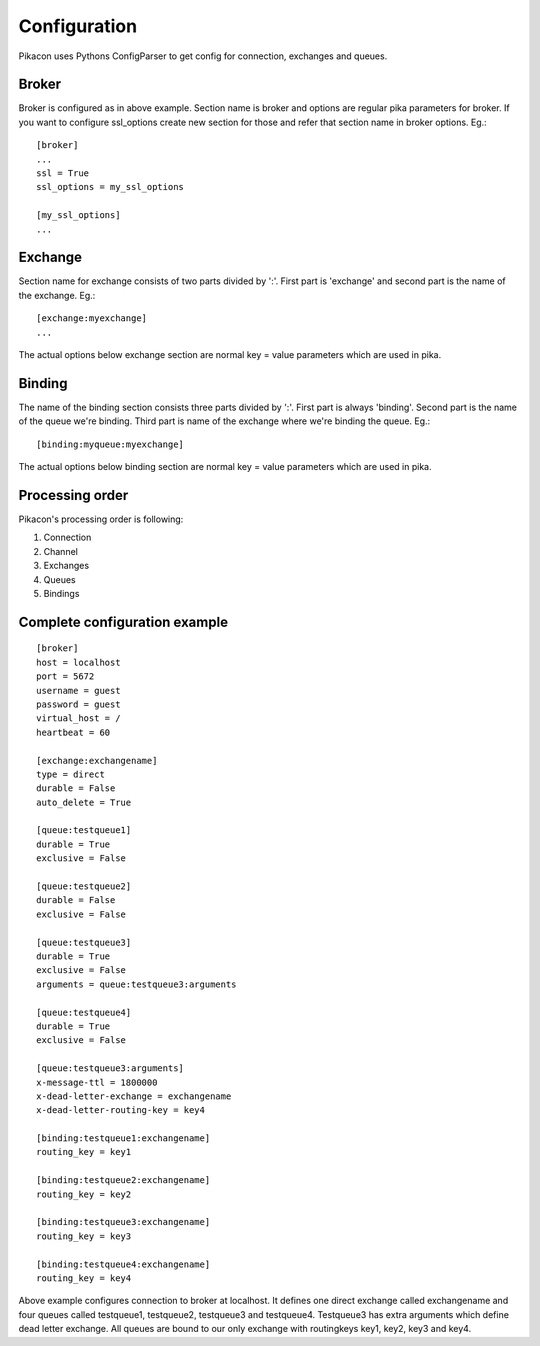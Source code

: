 Configuration
=============

Pikacon uses Pythons ConfigParser to get config for connection, exchanges and
queues.

Broker
------

Broker is configured as in above example. Section name is broker and options
are regular pika parameters for broker. If you want to configure ssl_options
create new section for those and refer that section name in broker options.
Eg.::

    [broker]
    ...
    ssl = True
    ssl_options = my_ssl_options

    [my_ssl_options]
    ...

Exchange
--------

Section name for exchange consists of two parts divided by ':'. First part is
'exchange' and second part is the name of the exchange. Eg.::

    [exchange:myexchange]
    ...

The actual options below exchange section are normal key = value parameters
which are used in pika.

Binding
-------

The name of the binding section consists three parts divided by ':'. First
part is always 'binding'. Second part is the name of the queue we're binding.
Third part is name of the exchange where we're binding the queue. Eg.::

    [binding:myqueue:myexchange]

The actual options below binding section are normal key = value parameters
which are used in pika.

Processing order
----------------

Pikacon's processing order is following:

1. Connection
2. Channel
3. Exchanges
4. Queues
5. Bindings

Complete configuration example
------------------------------
::

    [broker]
    host = localhost
    port = 5672
    username = guest
    password = guest
    virtual_host = /
    heartbeat = 60

    [exchange:exchangename]
    type = direct
    durable = False
    auto_delete = True

    [queue:testqueue1]
    durable = True
    exclusive = False

    [queue:testqueue2]
    durable = False
    exclusive = False

    [queue:testqueue3]
    durable = True
    exclusive = False
    arguments = queue:testqueue3:arguments

    [queue:testqueue4]
    durable = True
    exclusive = False

    [queue:testqueue3:arguments]
    x-message-ttl = 1800000
    x-dead-letter-exchange = exchangename
    x-dead-letter-routing-key = key4

    [binding:testqueue1:exchangename]
    routing_key = key1

    [binding:testqueue2:exchangename]
    routing_key = key2

    [binding:testqueue3:exchangename]
    routing_key = key3

    [binding:testqueue4:exchangename]
    routing_key = key4

Above example configures connection to broker at localhost. It defines one
direct exchange called exchangename and four queues called testqueue1,
testqueue2, testqueue3 and testqueue4. Testqueue3 has extra arguments which
define dead letter exchange. All queues are bound to our only exchange with
routingkeys key1, key2, key3 and key4.
